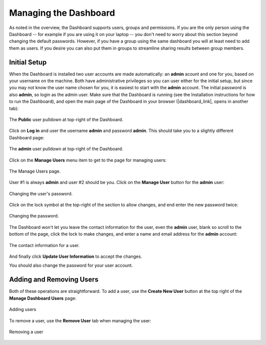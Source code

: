 .. _dashboard management:

**********************
Managing the Dashboard
**********************

As noted in the overview, the Dashboard supports users, groups and permissions. If you
are the only person using the Dashboard -- for example if you are using it on your
laptop -- you don't need to worry about this section beyond changing the default
passwords. However, if you have a group using the same dashboard you will at least need
to add them as users. If you desire you can also put them in groups to streamline
sharing results between group members.

Initial Setup
-------------
When the Dashboard is installed two user accounts are made automatically: an **admin**
acount and one for you, based on your username on the machine. Both have administrative
privileges so you can user either for the initial setup, but since you may not know the
user name chosen for you, it is easiest to start with the **admin** account. The initial
password is also **admin**, so login as the admin user. Make sure that the Dashboard is
running (see the Installation instructions for how to run the Dashboard), and open the
main page of the Dashboard in your browser (|dashboard_link|, opens in another tab):

.. figure:: images/login.png
   :align: center
   :width: 80%
   :alt: The Public User pulldown in the Dashboard

   The **Public** user pulldown at top-right of the Dashboard.

Click on **Log in** and user the username **admin** and password **admin**. This should
take you to a slightly different Dashboard page:

.. figure:: images/admin_login.png
   :align: center
   :width: 80%
   :alt: The **admin** User pulldown in the Dashboard

   The **admin** user pulldown at top-right of the Dashboard.

Click on the **Manage Users** menu item to get to the page for managing users:

.. figure:: images/manage_users.png
   :align: center
   :width: 80%
   :alt: The Manage Users page

   The Manage Users page.

User #1 is always **admin** and user #2 should be you. Click on the **Manage User**
button for the **admin** user:

.. figure:: images/change_password.png
   :align: center
   :width: 80%
   :alt: The change password section of manage user.

   Changing the user's password.

Click on the lock symbol at the top-right of the section to allow changes, and end enter
the new password twice:

.. figure:: images/change_password_2.png
   :align: center
   :width: 80%
   :alt: Changing the password

   Changing the password.

The Dashboard won't let you leave the contact information for the user, even the
**admin** user, blank so scroll to the bottom of the page, click the lock to make
changes, and enter a name and email address for the **admin** account:

.. figure:: images/contact_information.png
   :align: center
   :width: 80%
   :alt: The contact information for a user

   The contact information for a user.

And finally click **Update User Information** to accept the changes.

You should also change the password for your user account.

Adding and Removing Users
-------------------------
Both of these operations are straightforward. To add a user, use the **Create New User**
button at the top right of the **Manage Dashboard Users** page:

.. figure:: images/add_user_button.png
   :align: center
   :width: 80%
   :alt: Button for adding users

   Adding users

To remove a user, use the **Remove User** tab when managing the user:

.. figure:: images/remove_user_button.png
   :align: center
   :width: 80%
   :alt: Button for removing a user

   Removing a user

.. |dashboard_link| raw:: html

   <a href="http://127.0.0.1:5000" target="_blank">127.0.0.1:5000</a>

